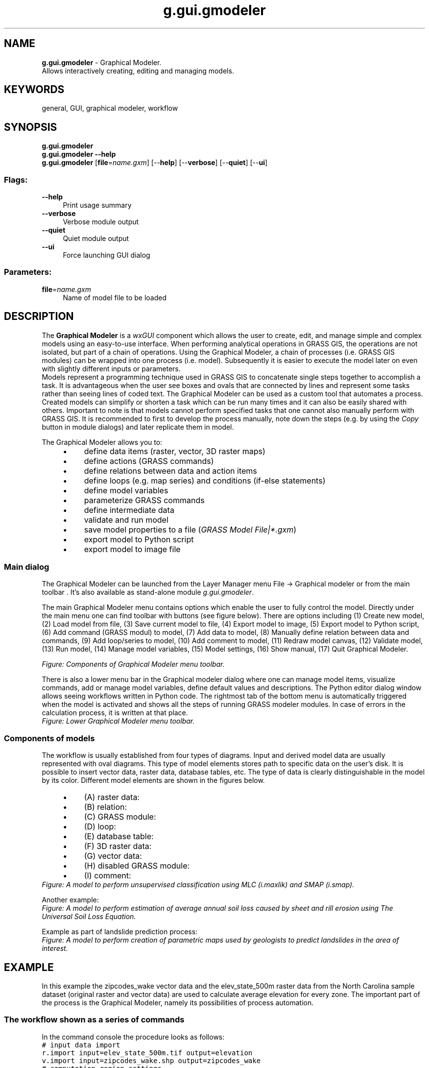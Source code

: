 .TH g.gui.gmodeler 1 "" "GRASS 7.8.5" "GRASS GIS User's Manual"
.SH NAME
\fI\fBg.gui.gmodeler\fR\fR  \- Graphical Modeler.
.br
Allows interactively creating, editing and managing models.
.SH KEYWORDS
general, GUI, graphical modeler, workflow
.SH SYNOPSIS
\fBg.gui.gmodeler\fR
.br
\fBg.gui.gmodeler \-\-help\fR
.br
\fBg.gui.gmodeler\fR  [\fBfile\fR=\fIname.gxm\fR]   [\-\-\fBhelp\fR]  [\-\-\fBverbose\fR]  [\-\-\fBquiet\fR]  [\-\-\fBui\fR]
.SS Flags:
.IP "\fB\-\-help\fR" 4m
.br
Print usage summary
.IP "\fB\-\-verbose\fR" 4m
.br
Verbose module output
.IP "\fB\-\-quiet\fR" 4m
.br
Quiet module output
.IP "\fB\-\-ui\fR" 4m
.br
Force launching GUI dialog
.SS Parameters:
.IP "\fBfile\fR=\fIname.gxm\fR" 4m
.br
Name of model file to be loaded
.SH DESCRIPTION
.PP
The \fBGraphical Modeler\fR is a \fIwxGUI\fR
component which allows the user to create, edit, and manage simple and
complex models using an easy\-to\-use interface.
When performing analytical operations in GRASS GIS, the
operations are not isolated, but part of a chain of operations. Using the
Graphical Modeler, a chain of processes (i.e. GRASS GIS modules)
can be wrapped into one process (i.e. model). Subsequently it is easier to
execute the model later on even with slightly different inputs or parameters.
.br
Models represent a programming technique used in GRASS GIS to
concatenate single steps together to accomplish a task. It is advantageous
when the user see boxes and ovals that are connected by lines and
represent some tasks rather than seeing lines of coded text. The Graphical
Modeler can be used as a custom tool that automates a process. Created
models can simplify or shorten a task which can be run many times and it can
also be easily shared with others. Important to note is that models cannot
perform specified tasks that one cannot also manually perform with GRASS
GIS. It is recommended to first to develop the process manually, note down
the steps (e.g. by using the \fICopy\fR button in module dialogs) and later
replicate them in model.
.PP
The Graphical Modeler allows you to:
.RS 4n
.IP \(bu 4n
define data items (raster, vector, 3D raster maps)
.IP \(bu 4n
define actions (GRASS commands)
.IP \(bu 4n
define relations between data and action items
.IP \(bu 4n
define loops (e.g. map series) and conditions (if\-else statements)
.IP \(bu 4n
define model variables
.IP \(bu 4n
parameterize GRASS commands
.IP \(bu 4n
define intermediate data
.IP \(bu 4n
validate and run model
.IP \(bu 4n
save model properties to a file (\fIGRASS Model File|*.gxm\fR)
.IP \(bu 4n
export model to Python script
.IP \(bu 4n
export model to image file
.RE
.SS Main dialog
The Graphical Modeler can be launched from the Layer Manager menu
File \-> Graphical modeler or from the main
toolbar . It\(cqs also
available as stand\-alone module \fIg.gui.gmodeler\fR.
.PP
The main Graphical Modeler menu contains options which enable the user
to fully control the model. Directly under the main menu one can find
toolbar with buttons (see figure below). There are options including
(1) Create new model,
(2) Load model from file,
(3) Save current model to file,
(4) Export model to image,
(5) Export model to Python script,
(6) Add command (GRASS modul) to model,
(7) Add data to model,
(8) Manually define relation between
data and commands,
(9) Add loop/series to model,
(10) Add comment to model,
(11) Redraw model canvas,
(12) Validate model,
(13) Run model,
(14) Manage model variables,
(15) Model settings,
(16) Show manual,
(17) Quit Graphical Modeler.
.PP
.br
\fIFigure: Components of Graphical Modeler menu toolbar.\fR
.PP
There is also a lower menu bar in the Graphical modeler dialog where one can
manage model items, visualize commands, add or manage model variables,
define default values and descriptions. The Python editor dialog window
allows seeing workflows written in Python code. The rightmost tab of
the bottom menu is automatically triggered when the model is activated and
shows all the steps of running GRASS modeler modules. In case of errors
in the calculation process, it is written at that place.
.br
\fIFigure: Lower Graphical Modeler menu toolbar.
\fR
.SS Components of models
The workflow is usually established from four types of diagrams. Input and
derived model data are usually represented with oval diagrams. This type of
model elements stores path to specific data on the user\(cqs disk. It is
possible to insert vector data, raster data, database tables, etc.
The type of data is clearly distinguishable in the model by its color.
Different model elements are shown in the figures below.
.RS 4n
.IP \(bu 4n
(A) raster data:
.IP \(bu 4n
(B) relation:
.IP \(bu 4n
(C) GRASS module:
.IP \(bu 4n
(D) loop:
.IP \(bu 4n
(E) database table:
.IP \(bu 4n
(F) 3D raster data:
.IP \(bu 4n
(G) vector data:
.IP \(bu 4n
(H) disabled GRASS module:
.IP \(bu 4n
(I) comment:
.RE
.br
\fIFigure: A model to perform unsupervised classification using MLC
(i.maxlik) and SMAP (i.smap).
\fR
.PP
Another example:
.br
\fIFigure: A model to perform estimation of average annual soil loss
caused by sheet and rill erosion using The Universal Soil Loss
Equation.\fR
.PP
Example as part of landslide prediction process:
.br
\fIFigure: A model to perform creation of parametric maps used by geologists
to predict landslides in the area of interest.\fR
.SH EXAMPLE
In this example the zipcodes_wake vector data and the
elev_state_500m raster data from the North Carolina
sample dataset (original raster and
vector
data) are used to calculate average elevation for every
zone. The important part of the process is the Graphical Modeler, namely its
possibilities of process automation.
.SS The workflow shown as a series of commands
In the command console the procedure looks as follows:
.br
.nf
\fC
# input data import
r.import input=elev_state_500m.tif output=elevation
v.import input=zipcodes_wake.shp output=zipcodes_wake
# computation region settings
g.region vector=zipcodes_wake
# raster statistics (average values), upload to vector map table calculation
v.rast.stats \-c map=zipcodes_wake raster=elevation column_prefix=rst method=average
# univariate statistics on selected table column for zipcode map calculation
v.db.univar map=zipcodes_wake column=rst_average
# conversion from vector to raster layer (due to result presentation)
v.to.rast input=zipcodes_wake output=zipcodes_avg use=attr attribute_column=rst_average
# display settings
r.colors \-e map=zipcodes_avg color=bgyr
d.mon start=wx0 bgcolor=white
d.barscale style=arrow_ends color=black bgcolor=white fontsize=10
d.rast map=zipcodes_avg bgcolor=white
d.vect map=zipcodes_wake type=boundary color=black
d.northarrow style=1a at=85.0,15.0 color=black fill_color=black width=0 fontsize=10
d.legend raster=zipcodes_avg lines=50 thin=5 labelnum=5 color=black fontsize=10
\fR
.fi
.SS Defining the workflow in the Graphical Modeler
To start performing above steps as an automatic process with the Graphical Modeler
press the  icon or
type \fIg.gui.gmodeler\fR. The simplest way of inserting elements
is by adding the complete GRASS command to the Command field in the GRASS command
dialog (see figure below).  With full text search one can do faster
module hunting. Next, the label and the command can be added. In case that only
a module name is inserted, after pressing the \fIEnter\fR button, the
module dialog window is displayed and it is possible to set all of the usual
module options (parameters and flags).
.PP
.br
\fIFigure: Dialog for adding GRASS commands to model.\fR
.SS Managing model parameters
All used modules can be parameterized in the model. That causes launching the
dialog with input options for model after the model is run. In this example,
input layers (zipcodes_wake vector map and elev_state_500m
raster map) are parameterized. Parameterized elements show their diagram border
slightly thicker than those of unparameterized elements.
.br
\fIFigure: Model parameter settings.\fR
.PP
The final model, the list of all model items, and the Python code window with
\fISave\fR and \fIRun\fR option are shown in the figures below.
.br
\fIFigure: A model to perform average statistics for zipcode zones.\fR
.br
.PP
.br
\fIFigure: Items with Python editor window.\fR
.PP
For convenience, this model for the Graphical Modeler is also available for download
here.
.PP
The model is run by clicking the \fIRun\fR button
\&. When all inputs are set, the results can
be displayed as shown in the next Figure:
.br
\fIFigure: Average elevation for ZIP codes using North Carolina sample dataset as
an automatic calculation performed by Graphical Modeler.\fR
.SS Managing model properties
When one wants to run model again with the same data or the same names, it is
necessary to use \-\-overwrite option. It will cause maps with identical
names to be overwritten. Instead of setting it for every
module separately it is handy to change the Model Property settings globally.
This dialog includes also metadata settings, where model name, model description
and author(s) of the model can be specified.
.br
\fIFigure: Model properties.\fR
.SS Defining variables
Another useful trick is the possibility to set variables. Their content can be used
as a substitute for other items. Value of variables can be values such as
raster or vector data, integer, float, string value or they may constitute some
region, mapset, file or direction data type.
Then it is not
necessary to set any parameters for input data. The dialog with variable settings
is automatically displayed after model is run. So, instead of model parameters
(e.g. r.import a v.import, see the Figure
\fIRun model dialog\fR above)
there are Variables.
.br
\fIFigure: Model with variable inputs.\fR
.PP
The key point is the usage of % before the substituting variable and
settings in Variables dialog. For example, in case of a model variable
raster that points to an input file path and which value is required to be
used as one of inputs for a particular model, it should be specified in the
Variables dialog with its respective name (raster), data type,
default value and description. Then it should be set in the module dialog as
input called %raster.
.br
\fIFigure: Example of raster file variable settings.\fR
.br
.br
\fIFigure: Example of raster file variable usage.\fR
.SS Saving the model file
Finally, the model settings can be stored as a GRASS GIS Model file with
*.gxm extension. The advantage is that it can be shared as a
reusable workflow that may be run also by other users with different data.
.PP
For example, this model can later be used to calculate the average precipitation
for every administrative region in Slovakia using the precip raster data from
Slovakia precipitation dataset and administration boundaries of Slovakia from
Slovak Geoportal
(only with a few clicks).
.SS Handling intermediate data
There can be some data in a model that did not exist before the process and
that it is not worth it to maintain after the process executes. They can
be described as being Intermediate by single clicking using the right
mouse button, see figure below. All such data should be deleted following
model completion. The boundary of intermediate component is dotted line.
.br
\fIFigure: Usage and definition of intermediate data in model.\fR
.SS Using the Python editor
By using the Python editor in the Graphical Modeler one can add Python code and then
run it with \fIRun\fR button or just save it as a Python script *.py.
The result is shown in the Figure below:
.br
\fIFigure: Python editor in the wxGUI Graphical Modeler.\fR
.SS Defining loops
In the example below the MODIS MOD13Q1
(NDVI) satellite data products are used in a loop. The original data are
stored as coded integer values that need to be multiplied by the
value 0.0001 to represent real \fIndvi values\fR. Moreover, GRASS GIS
provides a predefined color table called ndvi to represent \fIndvi data\fR.
In this case it is not necessary to work with every image separately.
.br
The Graphical Modeler is an appropriate tool to
process data in an effective way using loop and variables (%map for a
particular MODIS image in mapset and %ndvi for original data name suffix).
After the loop component is added to model, it is necessary to define series of maps
with required settings of map type, mapset, etc.
.br
\fIFigure: MODIS data representation in GRASS GIS after Graphical Modeler usage.\fR
.PP
When the model is supplemented by all of modules, these modules should be
ticked in the boxes of loop dialog. The final model and its results are shown below.
.br
\fIFigure: Model with loop.\fR
.PP
.br
.br
\fIFigure: MODIS data representation in GRASS GIS after Graphical Modeler usage.\fR
.PP
The steps to enter in the command console of the Graphical Modeler would be as follows:
.br
.nf
\fC
# note that the white space usage differs from the standard command line usage
# rename original image with preselected suffix
g.rename raster = %map,%map.%ndvi
# convert integer values
r.mapcalc expression = %map = %map.%ndvi * 0.0001
# set color table appropriate for nvdi data
r.colors = map = %map color = ndvi
\fR
.fi
.SH SEE ALSO
\fI
wxGUI
.br
wxGUI components
\fR
.PP
See also selected user models available from this
git repository.
.PP
See also
the wiki page
(especially various video
tutorials).
.SH AUTHORS
Martin Landa, OSGeoREL, Czech Technical University in Prague, Czech Republic
.br
Various manual improvements by Ludmila Furkevicova, Slovak University of Technology in Bratislava, Slovak Republic
.SH SOURCE CODE
.PP
Available at: wxGUI Graphical Modeler source code (history)
.PP
Main index |
GUI index |
Topics index |
Keywords index |
Graphical index |
Full index
.PP
© 2003\-2020
GRASS Development Team,
GRASS GIS 7.8.5 Reference Manual
